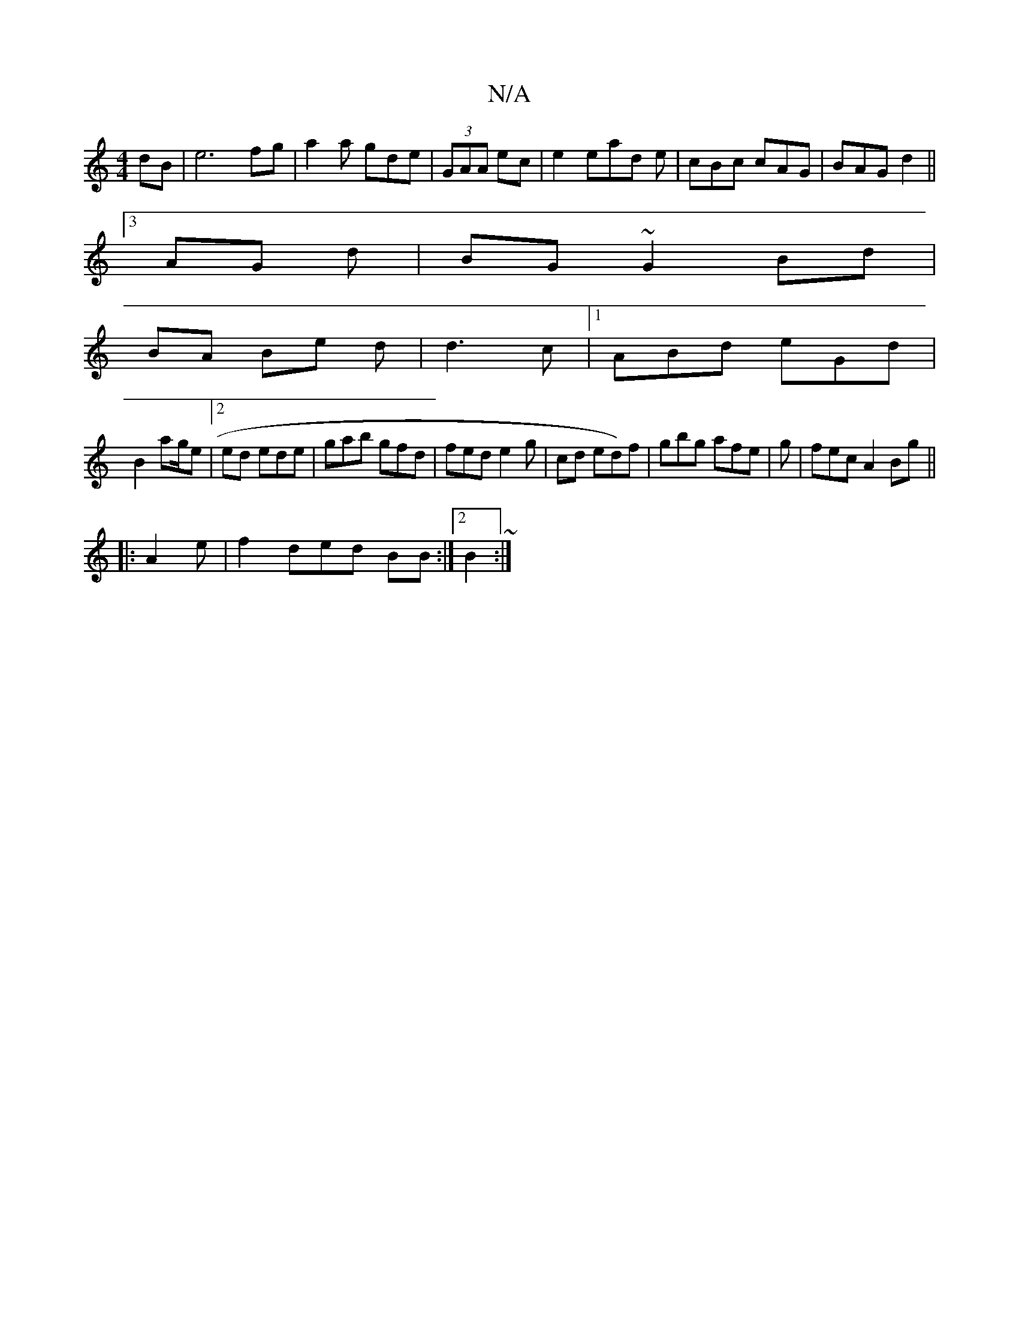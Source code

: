 X:1
T:N/A
M:4/4
R:N/A
K:Cmajor
dB|e6fg|a2 a gde | (3GAA ec|e2 ead e | cBc cAG|BAG d2 ||
[3 AG d|BG~G2 Bd|
BA Be d|d3 c |1 ABd eGd|
B2 ag/e|[2 ed ede|gab gfd | fed e2 g | cd ed)f|gbg afe| g|fec A2 Bg||
|: A2 e | f2 ded BB:|2 B2 ~ :|